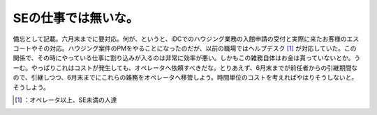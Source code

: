 ﻿SEの仕事では無いな。
######################


備忘として記載。六月末までに要対応。何が、というと、iDCでのハウジング業務の入館申請の受付と実際に来たお客様のエスコートやその対応。ハウジング案件のPMをやることになったのだが、以前の職場ではヘルプデスク [#]_ が対応していた。この関係で、その時にやっている仕事に割り込みが入るのは非常に効率が悪い。しかもこの雑務自体はお金は貰っていないとか。うーむ。やっぱりこれはコストが発生しても、オペレータへ依頼すべきだな。とりあえず、6月末までが前任者からの引継期間なので、引継しつつ、6月末までにこれらの雑務をオペレータへ移管しよう。時間単位のコストを考えればやはりそうしないと。そうしよう。



.. [#] ：オペレータ以上、SE未満の人達



.. author:: mkouhei
.. categories:: work, 
.. tags::
.. comments::


